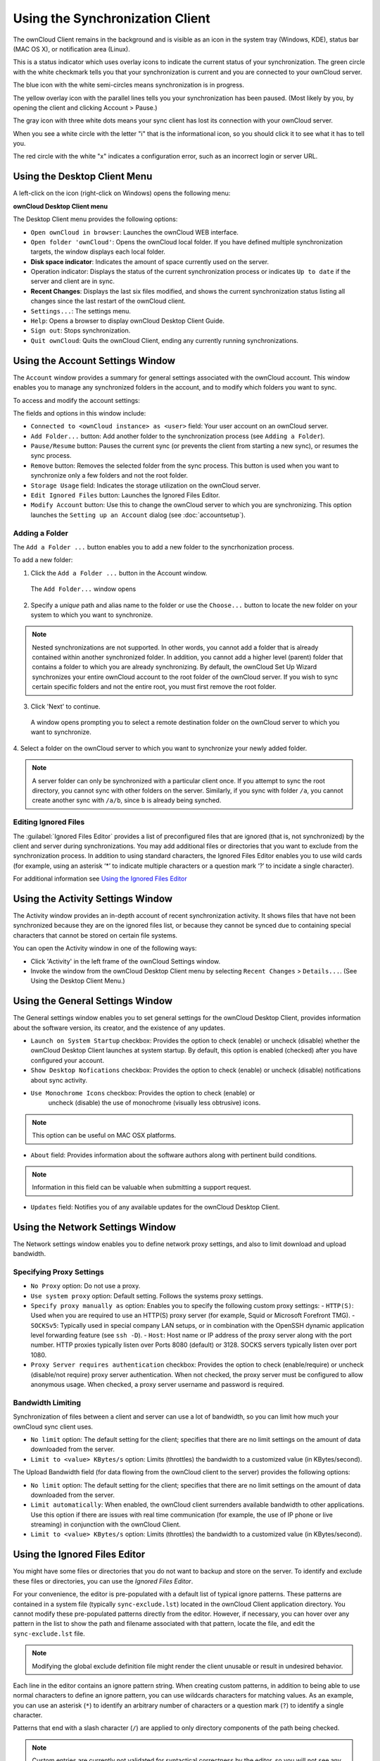 Using the Synchronization Client
================================

.. index:: navigating, usage

The ownCloud Client remains in the background and is visible as an icon in the
system tray (Windows, KDE), status bar (MAC OS X), or notification area
(Linux).

.. image:: images/icon.png

This is a status indicator which uses overlay icons to indicate the 
current status of your synchronization. The green circle with the white checkmark 
tells you that your synchronization is current and you are connected to your 
ownCloud server.

.. image:: images/icon-syncing.png

The blue icon with the white semi-circles means synchronization is in progress.

.. image:: images/icon-paused.png

The yellow overlay icon with the parallel lines tells you your synchronization 
has been paused. (Most likely by you, by opening the client and clicking 
Account > Pause.)

.. image:: images/icon-offline.png

The gray icon with three white dots means your sync client has lost its 
connection with your ownCloud server.

.. image:: images/icon-information.png

When you see a white circle with the letter "i" that is the informational icon, 
so you should click it to see what it has to tell you.

.. image:: images/icon-error.png

The red circle with the white "x" indicates a configuration error, such as an 
incorrect login or server URL.

Using the Desktop Client Menu
-----------------------------

A left-click on the icon (right-click on Windows) opens the
following menu:

.. image:: images/menu.png

**ownCloud Desktop Client menu**

The Desktop Client menu provides the following options:

* ``Open ownCloud in browser``: Launches the ownCloud WEB interface.
* ``Open folder 'ownCloud'``: Opens the ownCloud local folder. If you have 
  defined multiple synchronization targets, the window displays each local 
  folder.
* **Disk space indicator**: Indicates the amount of space currently used on the 
  server.
* Operation indicator: Displays the status of the current synchronization 
  process or indicates ``Up to date`` if the server and client are in sync.
* **Recent Changes**: Displays the last six files modified, and shows the 
  current synchronization status listing all changes since the last restart of the 
  ownCloud client.
* ``Settings...``: The settings menu.
* ``Help``: Opens a browser to display ownCloud Desktop Client Guide.
* ``Sign out``: Stops synchronization.
* ``Quit ownCloud``: Quits the ownCloud Client, ending any currently running
  synchronizations.

Using the Account Settings Window
---------------------------------

.. index:: account settings, user, password, Server URL

The ``Account`` window provides a summary for general settings associated with 
the ownCloud account.  This window enables you to manage any synchronized 
folders in the account, and to modify which folders you want to sync.

To access and modify the account settings:

.. image:: images/settings_account.png
   :scale: 50 %

The fields and options in this window include:

* ``Connected to <ownCloud instance> as <user>`` field:  Your user account on an ownCloud 
  server.

* ``Add Folder...`` button: Add another folder to the 
  synchronization process (see ``Adding a Folder``).

* ``Pause/Resume`` button: Pauses the current sync (or prevents the client from 
  starting a new sync), or resumes the sync process.

* ``Remove`` button: Removes the selected folder from the sync process.  This 
  button is used when you want to synchronize only a few folders and not the 
  root folder. 

* ``Storage Usage`` field: Indicates the storage utilization on the ownCloud 
  server.

* ``Edit Ignored Files`` button: Launches the Ignored Files Editor.

* ``Modify Account`` button: Use this to change the ownCloud server to which 
  you are synchronizing. This option launches the ``Setting up an Account`` 
  dialog (see :doc:`accountsetup`).


Adding a Folder
^^^^^^^^^^^^^^^

The ``Add a Folder ...`` button enables you to add a new folder to the 
syncrhonization process.

To add a new folder:

1. Click the ``Add a Folder ...`` button in the Account window.

  The ``Add Folder...`` window opens

.. image:: images/folderwizard_local.png

2. Specify a *unique* path and alias name to the folder or use the ``Choose...`` 
   button to locate the new folder on your system to which you want to 
   synchronize.

.. note:: Nested synchronizations are not supported.  In other words, you
    cannot add a folder that is already contained within another synchronized
    folder. In addition, you cannot add a higher level (parent) folder that
    contains a folder to which you are already synchronizing.  By default, the
    ownCloud Set Up Wizard synchronizes your entire ownCloud account to the root
    folder of the ownCloud server. If you wish to sync certain specific folders and not 
    the entire root, you must first remove the root folder.

3. Click 'Next' to continue.

  A window opens prompting you to select a remote destination folder on the
  ownCloud server to which you want to synchronize.

.. image:: images/folderwizard_remote.png

4. Select a folder on the ownCloud server to which you want to synchronize your 
newly added folder.

.. note:: A server folder can only be synchronized with a particular client 
  once. If you attempt to sync the root directory, you cannot sync with 
  other folders on the server. Similarly, if you sync with folder ``/a``, you 
  cannot create another sync with ``/a/b``, since ``b`` is already being 
  synched.

Editing Ignored Files
^^^^^^^^^^^^^^^^^^^^^

The :guilabel:`Ignored Files Editor` provides a list of preconfigured files that are 
ignored (that is, not synchronized) by the client and server during synchronizations. You 
may add additional files or directories that you want to exclude from the synchronization 
process. In addition to using standard characters, the Ignored Files Editor enables you 
to 
use wild cards (for example, using an asterisk ‘*’ to indicate multiple characters or a 
question mark ‘?’ to incidate a single character).

For additional information see `Using the Ignored Files 
Editor`_

Using the Activity Settings Window
----------------------------------

.. index:: activity, recent changes, sync activity

The Activity window provides an in-depth account of recent synchronization activity.  It 
shows files that have not been synchronized because they are on the ignored files list, 
or 
because they cannot be synced due to containing special characters that cannot be stored 
on certain file systems.

.. image:: images/settings_activity.png

You can open the Activity window in one of the following ways:

- Click 'Activity' in the left frame of the ownCloud Settings window.

- Invoke the window from the ownCloud Desktop Client menu by selecting ``Recent
  Changes`` > ``Details...``.  (See Using the Desktop Client Menu.) 

Using the General Settings Window
---------------------------------

.. index:: general settings, auto start, startup, desktop notifications

The General settings window enables you to set general settings for the
ownCloud Desktop Client, provides information about the software version,
its creator, and the existence of any updates.

.. image:: images/settings_general.png

* ``Launch on System Startup`` checkbox: Provides the option to check (enable)
  or uncheck (disable) whether the ownCloud Desktop Client launches at system
  startup.  By default, this option is enabled (checked) after you have configured
  your account.

* ``Show Desktop Nofications`` checkbox: Provides the option to check (enable)
  or uncheck (disable) notifications about sync activity.

* ``Use Monochrome Icons`` checkbox: Provides the option to check (enable) or
   uncheck (disable) the use of monochrome (visually less obtrusive) icons.

.. note:: This option can be useful on MAC OSX platforms.

* ``About`` field: Provides information about the software authors along with
  pertinent build conditions.

.. note:: Information in this field can be valuable when submitting a support 
   request.

* ``Updates`` field: Notifies you of any available updates for the ownCloud Desktop 
  Client.

Using the Network Settings Window
---------------------------------

.. index:: proxy settings, SOCKS, bandwith, throttling, limiting

The Network settings window enables you to define network proxy settings, and also to 
limit download and upload bandwidth.

.. image:: images/settings_network.png

Specifying Proxy Settings
^^^^^^^^^^^^^^^^^^^^^^^^^

* ``No Proxy`` option: Do not use a proxy.
* ``Use system proxy`` option: Default setting. Follows the systems proxy
  settings.
* ``Specify proxy manually as`` option: Enables you to specify
  the following custom proxy settings:
  - ``HTTP(S)``: Used when you are required to use an HTTP(S) proxy server (for 
  example, Squid or Microsoft Forefront TMG). 
  - ``SOCKSv5``: Typically used in special company LAN setups, or in combination 
  with the OpenSSH
  dynamic application level forwarding feature (see ``ssh -D``).
  - ``Host``: Host name or IP address of the proxy server along with the port 
  number. HTTP proxies typically listen over Ports 8080 (default) or 3128. 
  SOCKS servers typically listen over port 1080.
* ``Proxy Server requires authentication`` checkbox: Provides the option to 
  check (enable/require) or
  uncheck (disable/not require) proxy server authentication. When not checked, 
  the proxy server must
  be configured to allow anonymous usage. When checked, a proxy server username 
  and password is required.

Bandwidth Limiting
^^^^^^^^^^^^^^^^^^

Synchronization of files between a client and server can use a lot of
bandwidth, so you can limit how much your ownCloud sync client uses.

- ``No limit`` option: The default setting for the client; specifies that there
  are no limit settings on the amount of data downloaded from the server. 

- ``Limit to <value> KBytes/s`` option: Limits (throttles) the bandwidth to
  a customized value (in KBytes/second).

The Upload Bandwidth field (for data flowing from the ownCloud client to the
server) provides the following options:

- ``No limit`` option: The default setting for the client; specifies that there
  are no limit settings on the amount of data downloaded from the server. 

- ``Limit automatically``: When enabled, the ownCloud client surrenders
  available bandwidth to other applications.  Use this option if there are
  issues with real time communication (for example, the use of IP phone or live
  streaming) in conjunction with the ownCloud Client.

- ``Limit to <value> KBytes/s`` option: Limits (throttles) the bandwidth to a
  customized value (in KBytes/second).


.. _ignoredFilesEditor-label:

Using the Ignored Files Editor
------------------------------

.. index:: ignored files, exclude files, pattern

You might have some files or directories that you do not want to backup and
store on the server. To identify and exclude these files or directories, you
can use the *Ignored Files Editor*.

.. image:: images/ignored_files_editor.png

For your convenience, the editor is
pre-populated with a default list of typical ignore patterns. These patterns
are contained in a system file (typically ``sync-exclude.lst``) located in the
ownCloud Client application directory. You cannot modify these pre-populated
patterns directly from the editor. However, if necessary, you can hover over
any pattern in the list to show the path and filename associated with that
pattern, locate the file, and edit the ``sync-exclude.lst`` file.

.. note:: Modifying the global exclude definition file might render the client
   unusable or result in undesired behavior.

Each line in the editor contains an ignore pattern string. When creating custom
patterns, in addition to being able to use normal characters to define an
ignore pattern, you can use wildcards characters for matching values.  As an
example, you can use an asterisk (``*``) to identify an arbitrary number of
characters or a question mark (``?``) to identify a single character. 

Patterns that end with a slash character (``/``) are applied to only directory
components of the path being checked.

.. note:: Custom entries are currently not validated for syntactical
   correctness by the editor, so you will not see any warnings for bad
   syntax. If your synchronization does not work as you expected, check your syntax.

Each pattern string in the list is preceded by a checkbox. When the check box
contains a check mark, in addition to ignoring the file or directory component
matched by the pattern, any matched files are also deemed "fleeting metadata"
and removed by the client.

In addition to excluding files and directories that use patterns defined in
this list:

- The ownCloud Client always excludes files containing characters that cannot
  be synchronized to other file systems.

- Files are removed that cause individual errors three times during a synchronization. 
  However, the client provides the option of retrying a synchronization three additional 
  times on files that produce errors.

For more detailed information see :ref:`ignored-files-label`.
